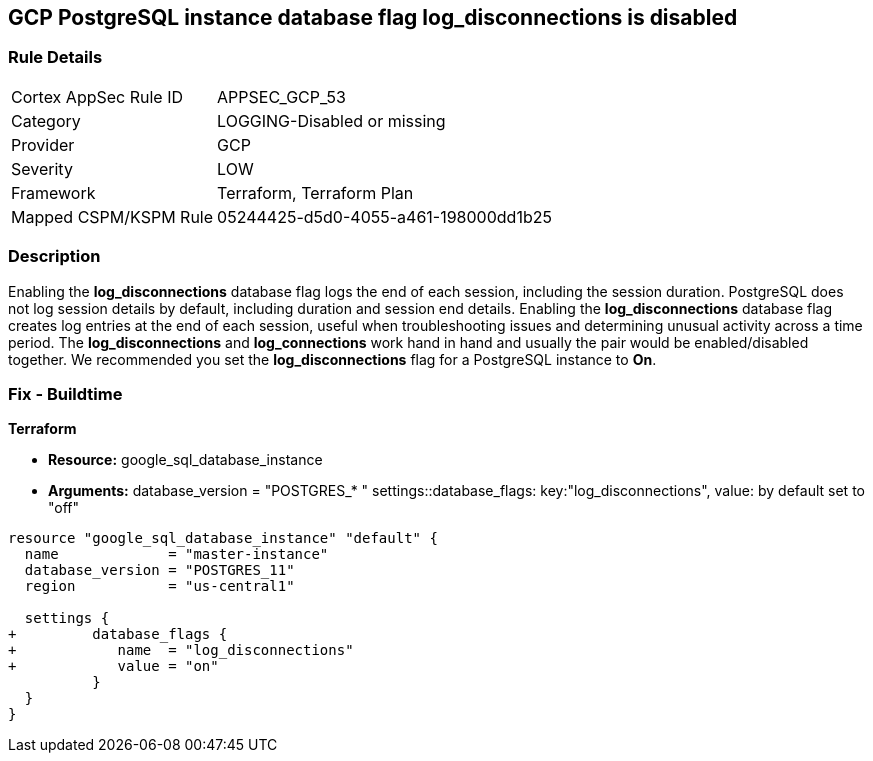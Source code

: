 == GCP PostgreSQL instance database flag log_disconnections is disabled


=== Rule Details

[cols="1,3"]
|===
|Cortex AppSec Rule ID |APPSEC_GCP_53
|Category |LOGGING-Disabled or missing
|Provider |GCP
|Severity |LOW
|Framework |Terraform, Terraform Plan
|Mapped CSPM/KSPM Rule |05244425-d5d0-4055-a461-198000dd1b25
|===


=== Description 


Enabling the *log_disconnections* database flag logs the end of each session, including the session duration.
PostgreSQL does not log session details by default, including duration and session end details.
Enabling the *log_disconnections* database flag creates log entries at the end of each session, useful when troubleshooting issues and determining unusual activity across a time period.
The *log_disconnections* and *log_connections* work hand in hand and usually the pair would be enabled/disabled together.
We recommended you set the *log_disconnections* flag for a PostgreSQL instance to *On*.

////
=== Fix - Runtime


* GCP Console To change the policy using the GCP Console, follow these steps:* 



. Log in to the GCP Console at https://console.cloud.google.com.

. Navigate to https://console.cloud.google.com/sql/instances [Cloud SQL Instances].

. Select the * PostgreSQL instance* where the database flag needs to be enabled.

. Click * Edit*.

. Scroll down to the * Flags* section.

. To set a flag that has not been set on the instance before, click * Add item*.

. Select the flag * log_disconnections* from the drop-down menu, and set its value to * On*.

. Click * Save*.

. Confirm the changes in the * Flags* section on the * Overview* page.


* CLI Command* 



. List all Cloud SQL database Instances using the following command: `gcloud sql instances list`

. Configure the log_disconnections database flag for every Cloud SQL PosgreSQL database instance using the below command: `gcloud sql instances patch INSTANCE_NAME --database-flags log_disconnections=on`
+
NOTE: This command will overwrite all previously set database flags. To keep those flags, and add new ones, include the values for all flags to be set on the instance.
Any flag not specifically included is set to its default value.
For flags that do not take a value, specify the flag name followed by an equals sign (*=*).

////

=== Fix - Buildtime


*Terraform* 


* *Resource:* google_sql_database_instance
* *Arguments:*  database_version = "POSTGRES_* " settings::database_flags: key:"log_disconnections", value:  by default set to "off"


[source,go]
----
resource "google_sql_database_instance" "default" {
  name             = "master-instance"
  database_version = "POSTGRES_11"
  region           = "us-central1"

  settings {
+         database_flags {
+            name  = "log_disconnections"
+            value = "on"
          }
  }
}
----

